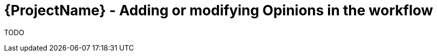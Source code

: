 [id="{ProjectNameID}-deploy-opinions", reftext="{ProjectName} Add or Modify existing Opinions"]


= {ProjectName}  - Adding or modifying Opinions in the workflow

TODO
